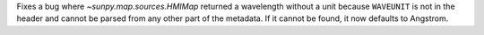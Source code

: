 Fixes a bug where `~sunpy.map.sources.HMIMap` returned a wavelength without a unit because ``WAVEUNIT``
is not in the header and cannot be parsed from any other part of the metadata. If it cannot be found,
it now defaults to Angstrom.
